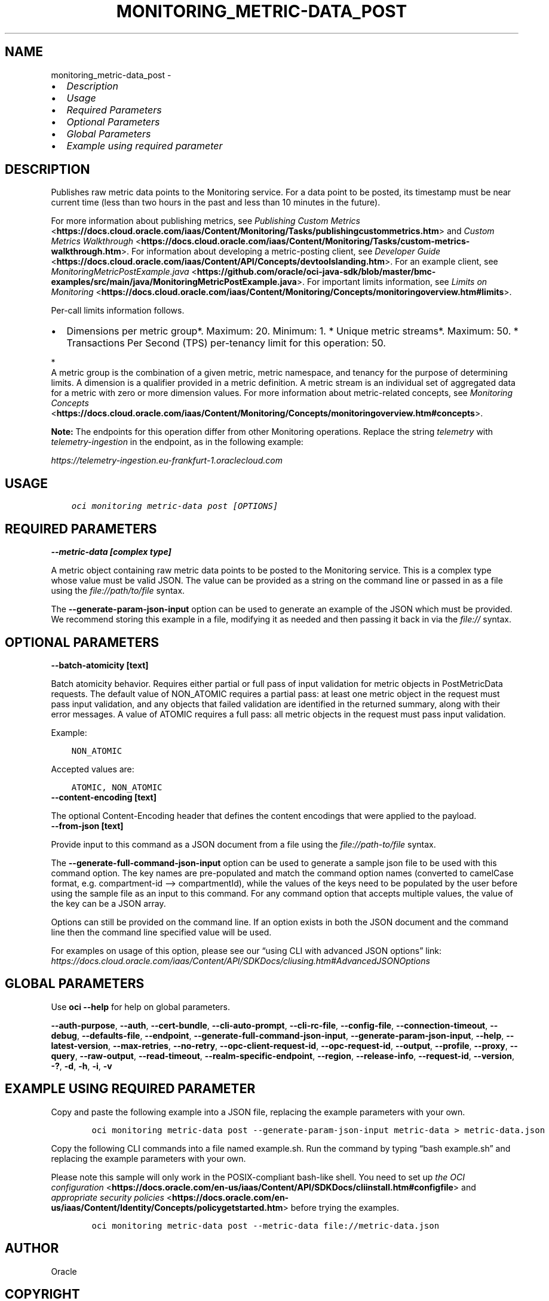 .\" Man page generated from reStructuredText.
.
.TH "MONITORING_METRIC-DATA_POST" "1" "Jun 14, 2024" "3.42.11" "OCI CLI Command Reference"
.SH NAME
monitoring_metric-data_post \- 
.
.nr rst2man-indent-level 0
.
.de1 rstReportMargin
\\$1 \\n[an-margin]
level \\n[rst2man-indent-level]
level margin: \\n[rst2man-indent\\n[rst2man-indent-level]]
-
\\n[rst2man-indent0]
\\n[rst2man-indent1]
\\n[rst2man-indent2]
..
.de1 INDENT
.\" .rstReportMargin pre:
. RS \\$1
. nr rst2man-indent\\n[rst2man-indent-level] \\n[an-margin]
. nr rst2man-indent-level +1
.\" .rstReportMargin post:
..
.de UNINDENT
. RE
.\" indent \\n[an-margin]
.\" old: \\n[rst2man-indent\\n[rst2man-indent-level]]
.nr rst2man-indent-level -1
.\" new: \\n[rst2man-indent\\n[rst2man-indent-level]]
.in \\n[rst2man-indent\\n[rst2man-indent-level]]u
..
.INDENT 0.0
.IP \(bu 2
\fI\%Description\fP
.IP \(bu 2
\fI\%Usage\fP
.IP \(bu 2
\fI\%Required Parameters\fP
.IP \(bu 2
\fI\%Optional Parameters\fP
.IP \(bu 2
\fI\%Global Parameters\fP
.IP \(bu 2
\fI\%Example using required parameter\fP
.UNINDENT
.SH DESCRIPTION
.sp
Publishes raw metric data points to the Monitoring service. For a data point to be posted, its timestamp must be near current time (less than two hours in the past and less than 10 minutes in the future).
.sp
For more information about publishing metrics, see \fI\%Publishing Custom Metrics\fP <\fBhttps://docs.cloud.oracle.com/iaas/Content/Monitoring/Tasks/publishingcustommetrics.htm\fP> and \fI\%Custom Metrics Walkthrough\fP <\fBhttps://docs.cloud.oracle.com/iaas/Content/Monitoring/Tasks/custom-metrics-walkthrough.htm\fP>\&. For information about developing a metric\-posting client, see \fI\%Developer Guide\fP <\fBhttps://docs.cloud.oracle.com/iaas/Content/API/Concepts/devtoolslanding.htm\fP>\&. For an example client, see \fI\%MonitoringMetricPostExample.java\fP <\fBhttps://github.com/oracle/oci-java-sdk/blob/master/bmc-examples/src/main/java/MonitoringMetricPostExample.java\fP>\&. For important limits information, see \fI\%Limits on Monitoring\fP <\fBhttps://docs.cloud.oracle.com/iaas/Content/Monitoring/Concepts/monitoringoverview.htm#limits\fP>\&.
.sp
Per\-call limits information follows.
.INDENT 0.0
.IP \(bu 2
Dimensions per metric group*. Maximum: 20. Minimum: 1. * Unique metric streams*. Maximum: 50. * Transactions Per Second (TPS) per\-tenancy limit for this operation: 50.
.UNINDENT
.sp

.nf
*
.fi
A metric group is the combination of a given metric, metric namespace, and tenancy for the purpose of determining limits. A dimension is a qualifier provided in a metric definition. A metric stream is an individual set of aggregated data for a metric with zero or more dimension values. For more information about metric\-related concepts, see \fI\%Monitoring Concepts\fP <\fBhttps://docs.cloud.oracle.com/iaas/Content/Monitoring/Concepts/monitoringoverview.htm#concepts\fP>\&.
.sp
\fBNote:\fP The endpoints for this operation differ from other Monitoring operations. Replace the string \fItelemetry\fP with \fItelemetry\-ingestion\fP in the endpoint, as in the following example:
.sp
\fI\%https://telemetry\-ingestion.eu\-frankfurt\-1.oraclecloud.com\fP
.SH USAGE
.INDENT 0.0
.INDENT 3.5
.sp
.nf
.ft C
oci monitoring metric\-data post [OPTIONS]
.ft P
.fi
.UNINDENT
.UNINDENT
.SH REQUIRED PARAMETERS
.INDENT 0.0
.TP
.B \-\-metric\-data [complex type]
.UNINDENT
.sp
A metric object containing raw metric data points to be posted to the Monitoring service.
This is a complex type whose value must be valid JSON. The value can be provided as a string on the command line or passed in as a file using
the \fI\%file://path/to/file\fP syntax.
.sp
The \fB\-\-generate\-param\-json\-input\fP option can be used to generate an example of the JSON which must be provided. We recommend storing this example
in a file, modifying it as needed and then passing it back in via the \fI\%file://\fP syntax.
.SH OPTIONAL PARAMETERS
.INDENT 0.0
.TP
.B \-\-batch\-atomicity [text]
.UNINDENT
.sp
Batch atomicity behavior. Requires either partial or full pass of input validation for metric objects in PostMetricData requests. The default value of NON_ATOMIC requires a partial pass: at least one metric object in the request must pass input validation, and any objects that failed validation are identified in the returned summary, along with their error messages. A value of ATOMIC requires a full pass: all metric objects in the request must pass input validation.
.sp
Example:
.INDENT 0.0
.INDENT 3.5
.sp
.nf
.ft C
NON_ATOMIC
.ft P
.fi
.UNINDENT
.UNINDENT
.sp
Accepted values are:
.INDENT 0.0
.INDENT 3.5
.sp
.nf
.ft C
ATOMIC, NON_ATOMIC
.ft P
.fi
.UNINDENT
.UNINDENT
.INDENT 0.0
.TP
.B \-\-content\-encoding [text]
.UNINDENT
.sp
The optional Content\-Encoding header that defines the content encodings that were applied to the payload.
.INDENT 0.0
.TP
.B \-\-from\-json [text]
.UNINDENT
.sp
Provide input to this command as a JSON document from a file using the \fI\%file://path\-to/file\fP syntax.
.sp
The \fB\-\-generate\-full\-command\-json\-input\fP option can be used to generate a sample json file to be used with this command option. The key names are pre\-populated and match the command option names (converted to camelCase format, e.g. compartment\-id –> compartmentId), while the values of the keys need to be populated by the user before using the sample file as an input to this command. For any command option that accepts multiple values, the value of the key can be a JSON array.
.sp
Options can still be provided on the command line. If an option exists in both the JSON document and the command line then the command line specified value will be used.
.sp
For examples on usage of this option, please see our “using CLI with advanced JSON options” link: \fI\%https://docs.cloud.oracle.com/iaas/Content/API/SDKDocs/cliusing.htm#AdvancedJSONOptions\fP
.SH GLOBAL PARAMETERS
.sp
Use \fBoci \-\-help\fP for help on global parameters.
.sp
\fB\-\-auth\-purpose\fP, \fB\-\-auth\fP, \fB\-\-cert\-bundle\fP, \fB\-\-cli\-auto\-prompt\fP, \fB\-\-cli\-rc\-file\fP, \fB\-\-config\-file\fP, \fB\-\-connection\-timeout\fP, \fB\-\-debug\fP, \fB\-\-defaults\-file\fP, \fB\-\-endpoint\fP, \fB\-\-generate\-full\-command\-json\-input\fP, \fB\-\-generate\-param\-json\-input\fP, \fB\-\-help\fP, \fB\-\-latest\-version\fP, \fB\-\-max\-retries\fP, \fB\-\-no\-retry\fP, \fB\-\-opc\-client\-request\-id\fP, \fB\-\-opc\-request\-id\fP, \fB\-\-output\fP, \fB\-\-profile\fP, \fB\-\-proxy\fP, \fB\-\-query\fP, \fB\-\-raw\-output\fP, \fB\-\-read\-timeout\fP, \fB\-\-realm\-specific\-endpoint\fP, \fB\-\-region\fP, \fB\-\-release\-info\fP, \fB\-\-request\-id\fP, \fB\-\-version\fP, \fB\-?\fP, \fB\-d\fP, \fB\-h\fP, \fB\-i\fP, \fB\-v\fP
.SH EXAMPLE USING REQUIRED PARAMETER
.sp
Copy and paste the following example into a JSON file, replacing the example parameters with your own.
.INDENT 0.0
.INDENT 3.5
.sp
.nf
.ft C
    oci monitoring metric\-data post \-\-generate\-param\-json\-input metric\-data > metric\-data.json
.ft P
.fi
.UNINDENT
.UNINDENT
.sp
Copy the following CLI commands into a file named example.sh. Run the command by typing “bash example.sh” and replacing the example parameters with your own.
.sp
Please note this sample will only work in the POSIX\-compliant bash\-like shell. You need to set up \fI\%the OCI configuration\fP <\fBhttps://docs.oracle.com/en-us/iaas/Content/API/SDKDocs/cliinstall.htm#configfile\fP> and \fI\%appropriate security policies\fP <\fBhttps://docs.oracle.com/en-us/iaas/Content/Identity/Concepts/policygetstarted.htm\fP> before trying the examples.
.INDENT 0.0
.INDENT 3.5
.sp
.nf
.ft C
    oci monitoring metric\-data post \-\-metric\-data file://metric\-data.json
.ft P
.fi
.UNINDENT
.UNINDENT
.SH AUTHOR
Oracle
.SH COPYRIGHT
2016, 2024, Oracle
.\" Generated by docutils manpage writer.
.
